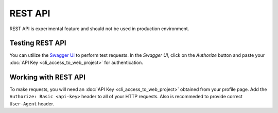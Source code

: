 REST API
========

REST API is experimental feature and should not be used in production environment.


Testing REST API
---------------------
You can utilize the `Swagger UI <https://charon.live/api/index.html>`_ to perform test requests. In the *Swagger UI*, click on the *Authorize* button and paste your :doc:`API Key <cli_access_to_web_project>` for authentication.

Working with REST API
---------------------
To make requests, you will need an :doc:`API Key <cli_access_to_web_project>` obtained from your profile page. Add the ``Authorize: Basic <api-key>`` header to all of your HTTP requests. Also is recommeded to provide correct ``User-Agent`` header.

.. openapi:: ../openapi.yml
   :group:
   :exclude:
      /app/*
      /billing/notification/